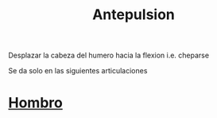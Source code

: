 :PROPERTIES:
:ID:       844d1f8d-8162-4326-8719-e5706c4666b3
:END:
#+title: Antepulsion
Desplazar la cabeza del humero hacia la flexion i.e. cheparse

Se da solo en las siguientes articulaciones
* [[id:2e31d7b1-f544-4f43-a17c-863cf7793351][Hombro]]
